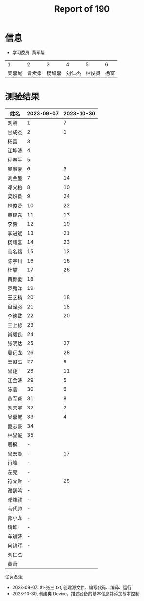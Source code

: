#+TITLE: Report of 190



* 信息

- 学习委员: 黄军帮


|     1 |     2 |     3 |     4 |     5 |   6 |
| 吴嘉城 | 曾宏燊 | 杨耀嘉 | 刘仁杰 | 林俊贤 | 杨富 |

* 测验结果

| 姓名   | 2023-09-07 | 2023-10-30 |
|-------+------------+------------|
| 刘鹏   |          1 |          7 |
| 甘成杰 |          2 |          1 |
| 杨富   |          3 |            |
| 江坤涛 |          4 |            |
| 程春平 |          5 |            |
| 吴淑豪 |          6 |          3 |
| 刘金麓 |          7 |         14 |
| 邓义柏 |          8 |         10 |
| 梁炽勇 |          9 |         24 |
| 林俊贤 |         10 |         22 |
| 黄锡东 |         11 |         13 |
| 李毅   |         12 |         19 |
| 李进斌 |         13 |         21 |
| 杨耀嘉 |         14 |         23 |
| 官名福 |         15 |         12 |
| 陈宇川 |         16 |         16 |
| 杜喆   |         17 |         26 |
| 黄颜徽 |         18 |            |
| 罗秀洋 |         19 |            |
| 王艺楠 |         20 |         18 |
| 盘泽强 |         21 |         15 |
| 李德致 |         22 |         20 |
| 王上标 |         23 |            |
| 肖毅良 |         24 |            |
| 张明达 |         25 |         27 |
| 周远龙 |         26 |         28 |
| 王俊杰 |         27 |          9 |
| 曾翔   |         28 |         11 |
| 江金涛 |         29 |          5 |
| 陈翕   |         30 |          6 |
| 黄军帮 |         31 |          8 |
| 刘天宇 |         32 |          2 |
| 吴嘉城 |         33 |          4 |
| 夏志豪 |         34 |            |
| 林显诚 |         35 |            |
| 周枫   |          - |            |
| 曾宏燊 |          - |         17 |
| 肖峰   |          - |            |
| 左亮   |          - |            |
| 符文财 |          - |         25 |
| 谢鹤鸣 |          - |            |
| 邓炜祺 |          - |            |
| 韦代帅 |          - |            |
| 郭小龙 |          - |            |
| 魏坤   |          - |            |
| 车斌涛 |          - |            |
| 何锦晖 |          - |            |
| 刘仁杰 |            |            |
| 黄萧   |            |            |


任务备注:
- 2023-09-07: 01-张三.txt, 创建源文件、编写代码、编译、运行
- 2023-10-30, 创建类 Device，描述设备的基本信息并添加基本控制
